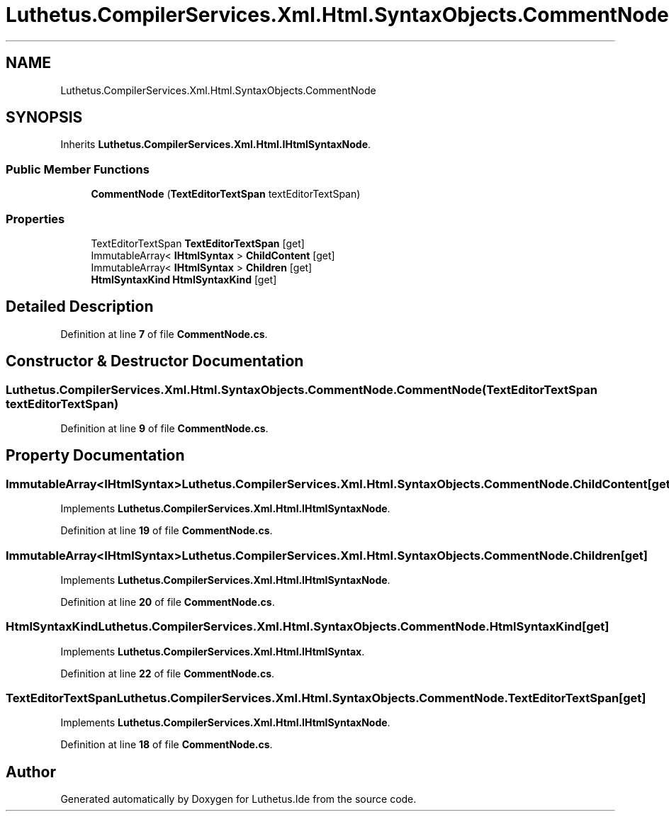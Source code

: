 .TH "Luthetus.CompilerServices.Xml.Html.SyntaxObjects.CommentNode" 3 "Version 1.0.0" "Luthetus.Ide" \" -*- nroff -*-
.ad l
.nh
.SH NAME
Luthetus.CompilerServices.Xml.Html.SyntaxObjects.CommentNode
.SH SYNOPSIS
.br
.PP
.PP
Inherits \fBLuthetus\&.CompilerServices\&.Xml\&.Html\&.IHtmlSyntaxNode\fP\&.
.SS "Public Member Functions"

.in +1c
.ti -1c
.RI "\fBCommentNode\fP (\fBTextEditorTextSpan\fP textEditorTextSpan)"
.br
.in -1c
.SS "Properties"

.in +1c
.ti -1c
.RI "TextEditorTextSpan \fBTextEditorTextSpan\fP\fR [get]\fP"
.br
.ti -1c
.RI "ImmutableArray< \fBIHtmlSyntax\fP > \fBChildContent\fP\fR [get]\fP"
.br
.ti -1c
.RI "ImmutableArray< \fBIHtmlSyntax\fP > \fBChildren\fP\fR [get]\fP"
.br
.ti -1c
.RI "\fBHtmlSyntaxKind\fP \fBHtmlSyntaxKind\fP\fR [get]\fP"
.br
.in -1c
.SH "Detailed Description"
.PP 
Definition at line \fB7\fP of file \fBCommentNode\&.cs\fP\&.
.SH "Constructor & Destructor Documentation"
.PP 
.SS "Luthetus\&.CompilerServices\&.Xml\&.Html\&.SyntaxObjects\&.CommentNode\&.CommentNode (\fBTextEditorTextSpan\fP textEditorTextSpan)"

.PP
Definition at line \fB9\fP of file \fBCommentNode\&.cs\fP\&.
.SH "Property Documentation"
.PP 
.SS "ImmutableArray<\fBIHtmlSyntax\fP> Luthetus\&.CompilerServices\&.Xml\&.Html\&.SyntaxObjects\&.CommentNode\&.ChildContent\fR [get]\fP"

.PP
Implements \fBLuthetus\&.CompilerServices\&.Xml\&.Html\&.IHtmlSyntaxNode\fP\&.
.PP
Definition at line \fB19\fP of file \fBCommentNode\&.cs\fP\&.
.SS "ImmutableArray<\fBIHtmlSyntax\fP> Luthetus\&.CompilerServices\&.Xml\&.Html\&.SyntaxObjects\&.CommentNode\&.Children\fR [get]\fP"

.PP
Implements \fBLuthetus\&.CompilerServices\&.Xml\&.Html\&.IHtmlSyntaxNode\fP\&.
.PP
Definition at line \fB20\fP of file \fBCommentNode\&.cs\fP\&.
.SS "\fBHtmlSyntaxKind\fP Luthetus\&.CompilerServices\&.Xml\&.Html\&.SyntaxObjects\&.CommentNode\&.HtmlSyntaxKind\fR [get]\fP"

.PP
Implements \fBLuthetus\&.CompilerServices\&.Xml\&.Html\&.IHtmlSyntax\fP\&.
.PP
Definition at line \fB22\fP of file \fBCommentNode\&.cs\fP\&.
.SS "TextEditorTextSpan Luthetus\&.CompilerServices\&.Xml\&.Html\&.SyntaxObjects\&.CommentNode\&.TextEditorTextSpan\fR [get]\fP"

.PP
Implements \fBLuthetus\&.CompilerServices\&.Xml\&.Html\&.IHtmlSyntaxNode\fP\&.
.PP
Definition at line \fB18\fP of file \fBCommentNode\&.cs\fP\&.

.SH "Author"
.PP 
Generated automatically by Doxygen for Luthetus\&.Ide from the source code\&.
